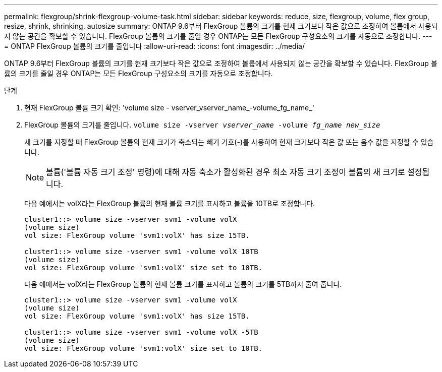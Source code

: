 ---
permalink: flexgroup/shrink-flexgroup-volume-task.html 
sidebar: sidebar 
keywords: reduce, size, flexgroup, volume, flex group, resize, shrink, shrinking, autosize 
summary: ONTAP 9.6부터 FlexGroup 볼륨의 크기를 현재 크기보다 작은 값으로 조정하여 볼륨에서 사용되지 않는 공간을 확보할 수 있습니다. FlexGroup 볼륨의 크기를 줄일 경우 ONTAP는 모든 FlexGroup 구성요소의 크기를 자동으로 조정합니다. 
---
= ONTAP FlexGroup 볼륨의 크기를 줄입니다
:allow-uri-read: 
:icons: font
:imagesdir: ../media/


[role="lead"]
ONTAP 9.6부터 FlexGroup 볼륨의 크기를 현재 크기보다 작은 값으로 조정하여 볼륨에서 사용되지 않는 공간을 확보할 수 있습니다. FlexGroup 볼륨의 크기를 줄일 경우 ONTAP는 모든 FlexGroup 구성요소의 크기를 자동으로 조정합니다.

.단계
. 현재 FlexGroup 볼륨 크기 확인: 'volume size - vserver_vserver_name_-volume_fg_name_'
. FlexGroup 볼륨의 크기를 줄입니다. `volume size -vserver _vserver_name_ -volume _fg_name_ _new_size_`
+
새 크기를 지정할 때 FlexGroup 볼륨의 현재 크기가 축소되는 빼기 기호(-)를 사용하여 현재 크기보다 작은 값 또는 음수 값을 지정할 수 있습니다.

+
[NOTE]
====
볼륨('볼륨 자동 크기 조정' 명령)에 대해 자동 축소가 활성화된 경우 최소 자동 크기 조정이 볼륨의 새 크기로 설정됩니다.

====
+
다음 예에서는 volX라는 FlexGroup 볼륨의 현재 볼륨 크기를 표시하고 볼륨을 10TB로 조정합니다.

+
[listing]
----
cluster1::> volume size -vserver svm1 -volume volX
(volume size)
vol size: FlexGroup volume 'svm1:volX' has size 15TB.

cluster1::> volume size -vserver svm1 -volume volX 10TB
(volume size)
vol size: FlexGroup volume 'svm1:volX' size set to 10TB.
----
+
다음 예에서는 volX라는 FlexGroup 볼륨의 현재 볼륨 크기를 표시하고 볼륨의 크기를 5TB까지 줄여 줍니다.

+
[listing]
----
cluster1::> volume size -vserver svm1 -volume volX
(volume size)
vol size: FlexGroup volume 'svm1:volX' has size 15TB.

cluster1::> volume size -vserver svm1 -volume volX -5TB
(volume size)
vol size: FlexGroup volume 'svm1:volX' size set to 10TB.
----

